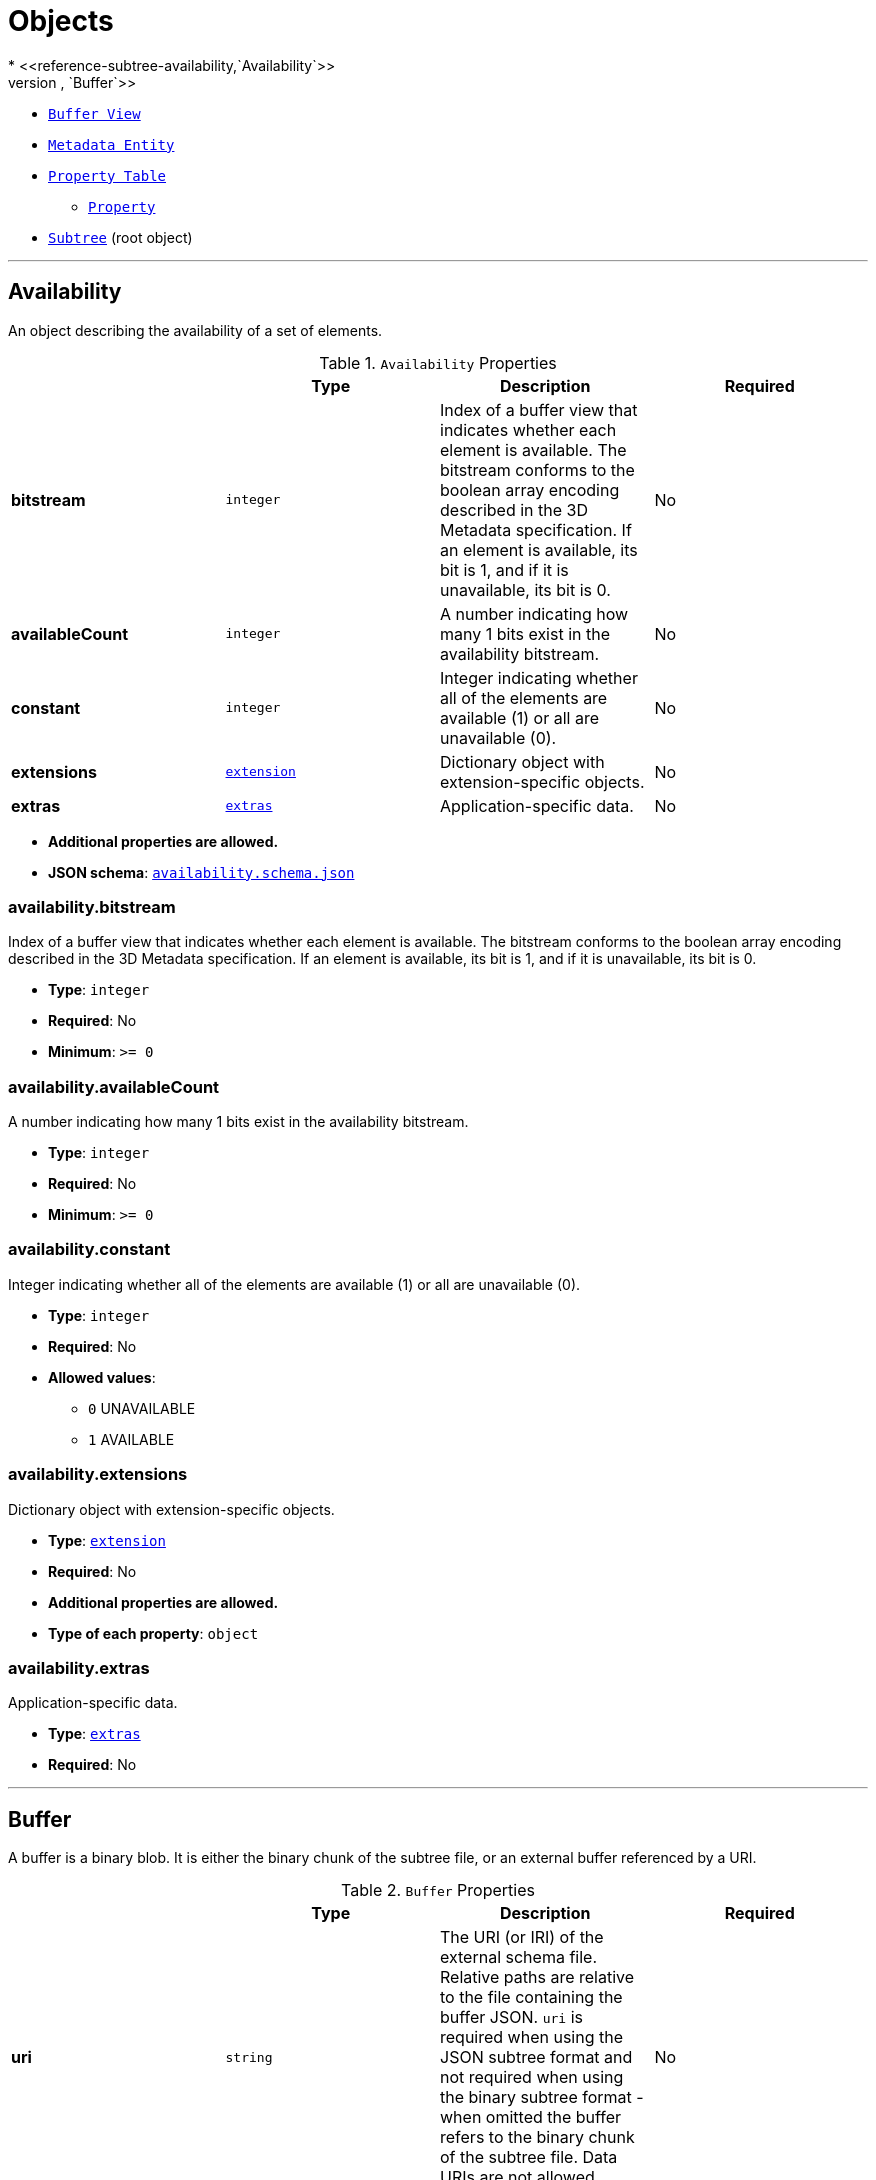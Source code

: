 = Objects
* <<reference-subtree-availability,`Availability`>>
* <<reference-subtree-buffer,`Buffer`>>
* <<reference-subtree-bufferview,`Buffer View`>>
* <<reference-subtree-metadataentity,`Metadata Entity`>>
* <<reference-subtree-propertytable,`Property Table`>>
** <<reference-subtree-propertytable-property,`Property`>>
* <<reference-subtree-subtree,`Subtree`>> (root object)


'''
[#reference-subtree-availability]
== Availability

An object describing the availability of a set of elements.

.`Availability` Properties
|===
|   |Type|Description|Required

|**bitstream**
|`integer`
|Index of a buffer view that indicates whether each element is available. The bitstream conforms to the boolean array encoding described in the 3D Metadata specification. If an element is available, its bit is 1, and if it is unavailable, its bit is 0.
|No

|**availableCount**
|`integer`
|A number indicating how many 1 bits exist in the availability bitstream.
|No

|**constant**
|`integer`
|Integer indicating whether all of the elements are available (1) or all are unavailable (0).
|No

|**extensions**
|<<reference-subtree-extension,`extension`>>
|Dictionary object with extension-specific objects.
|No

|**extras**
|<<reference-subtree-extras,`extras`>>
|Application-specific data.
|No

|===

* **Additional properties are allowed.**
* **JSON schema**: <<reference-subtree-schema-availability,`availability.schema.json`>>

=== availability.bitstream

Index of a buffer view that indicates whether each element is available. The bitstream conforms to the boolean array encoding described in the 3D Metadata specification. If an element is available, its bit is 1, and if it is unavailable, its bit is 0.

* **Type**: `integer`
* **Required**: No
* **Minimum**: `&gt;= 0`

=== availability.availableCount

A number indicating how many 1 bits exist in the availability bitstream.

* **Type**: `integer`
* **Required**: No
* **Minimum**: `&gt;= 0`

=== availability.constant

Integer indicating whether all of the elements are available (1) or all are unavailable (0).

* **Type**: `integer`
* **Required**: No
* **Allowed values**:
** `0` UNAVAILABLE
** `1` AVAILABLE

=== availability.extensions

Dictionary object with extension-specific objects.

* **Type**: <<reference-subtree-extension,`extension`>>
* **Required**: No
* **Additional properties are allowed.**
* **Type of each property**: `object`

=== availability.extras

Application-specific data.

* **Type**: <<reference-subtree-extras,`extras`>>
* **Required**: No




'''
[#reference-subtree-buffer]
== Buffer

A buffer is a binary blob. It is either the binary chunk of the subtree file, or an external buffer referenced by a URI.

.`Buffer` Properties
|===
|   |Type|Description|Required

|**uri**
|`string`
|The URI (or IRI) of the external schema file. Relative paths are relative to the file containing the buffer JSON. `uri` is required when using the JSON subtree format and not required when using the binary subtree format - when omitted the buffer refers to the binary chunk of the subtree file. Data URIs are not allowed.
|No

|**byteLength**
|`integer`
|The length of the buffer in bytes.
| &#10003; Yes

|**name**
|`string`
|The name of the buffer.
|No

|**extensions**
|<<reference-subtree-extension,`extension`>>
|Dictionary object with extension-specific objects.
|No

|**extras**
|<<reference-subtree-extras,`extras`>>
|Application-specific data.
|No

|===

* **Additional properties are allowed.**
* **JSON schema**: <<reference-subtree-schema-buffer,`buffer.schema.json`>>

=== buffer.uri

The URI (or IRI) of the external schema file. Relative paths are relative to the file containing the buffer JSON. `uri` is required when using the JSON subtree format and not required when using the binary subtree format - when omitted the buffer refers to the binary chunk of the subtree file. Data URIs are not allowed.

* **Type**: `string`
* **Required**: No
* **Format**: iri-reference

=== buffer.byteLength

The length of the buffer in bytes.

* **Type**: `integer`
* **Required**:  &#10003; Yes
* **Minimum**: `&gt;= 1`

=== buffer.name

The name of the buffer.

* **Type**: `string`
* **Required**: No
* **Minimum Length**`: &gt;= 1`

=== buffer.extensions

Dictionary object with extension-specific objects.

* **Type**: <<reference-subtree-extension,`extension`>>
* **Required**: No
* **Additional properties are allowed.**
* **Type of each property**: `object`

=== buffer.extras

Application-specific data.

* **Type**: <<reference-subtree-extras,`extras`>>
* **Required**: No




'''
[#reference-subtree-bufferview]
== Buffer View

A contiguous subset of a buffer

.`Buffer View` Properties
|===
|   |Type|Description|Required

|**buffer**
|`integer`
|The index of the buffer.
| &#10003; Yes

|**byteOffset**
|`integer`
|The offset into the buffer in bytes.
| &#10003; Yes

|**byteLength**
|`integer`
|The total byte length of the buffer view.
| &#10003; Yes

|**name**
|`string`
|The name of the `bufferView`.
|No

|**extensions**
|<<reference-subtree-extension,`extension`>>
|Dictionary object with extension-specific objects.
|No

|**extras**
|<<reference-subtree-extras,`extras`>>
|Application-specific data.
|No

|===

* **Additional properties are allowed.**
* **JSON schema**: <<reference-subtree-schema-bufferview,`bufferView.schema.json`>>

=== bufferView.buffer

The index of the buffer.

* **Type**: `integer`
* **Required**:  &#10003; Yes
* **Minimum**: `&gt;= 0`

=== bufferView.byteOffset

The offset into the buffer in bytes.

* **Type**: `integer`
* **Required**:  &#10003; Yes
* **Minimum**: `&gt;= 0`

=== bufferView.byteLength

The total byte length of the buffer view.

* **Type**: `integer`
* **Required**:  &#10003; Yes
* **Minimum**: `&gt;= 1`

=== bufferView.name

The name of the `bufferView`.

* **Type**: `string`
* **Required**: No
* **Minimum Length**`: &gt;= 1`

=== bufferView.extensions

Dictionary object with extension-specific objects.

* **Type**: <<reference-subtree-extension,`extension`>>
* **Required**: No
* **Additional properties are allowed.**
* **Type of each property**: `object`

=== bufferView.extras

Application-specific data.

* **Type**: <<reference-subtree-extras,`extras`>>
* **Required**: No




'''
[#reference-subtree-extension]
== Extension

Dictionary object with extension-specific objects.

* **Additional properties are allowed.**
* **Type of additional properties**: `object`
* **JSON schema**: <<reference-subtree-schema-extension,`extension.schema.json`>>




'''
[#reference-subtree-extras]
== Extras

Application-specific data.



'''
[#reference-subtree-metadataentity]
== Metadata Entity

An object containing a reference to a class from a metadata schema, and property values that conform to the properties of that class.

.`Metadata Entity` Properties
|===
|   |Type|Description|Required

|**class**
|`string`
|The class that property values conform to. The value must be a class ID declared in the `classes` dictionary of the metadata schema.
| &#10003; Yes

|**properties**
|`object`
|A dictionary, where each key corresponds to a property ID in the class' `properties` dictionary and each value contains the property values. The type of the value must match the property definition: For `BOOLEAN` use `true` or `false`. For `STRING` use a JSON string. For numeric types use a JSON number. For `ENUM` use a valid enum `name`, not an integer value. For `ARRAY`, `VECN`, and `MATN` types use a JSON array containing values matching the `componentType`. Required properties must be included in this dictionary.
|No

|**extensions**
|<<reference-subtree-extension,`extension`>>
|Dictionary object with extension-specific objects.
|No

|**extras**
|<<reference-subtree-extras,`extras`>>
|Application-specific data.
|No

|===

* **Additional properties are allowed.**
* **JSON schema**: <<reference-subtree-schema-metadataentity,`metadataEntity.schema.json`>>

=== metadataEntity.class

The class that property values conform to. The value must be a class ID declared in the `classes` dictionary of the metadata schema.

* **Type**: `string`
* **Required**:  &#10003; Yes

=== metadataEntity.properties

A dictionary, where each key corresponds to a property ID in the class' `properties` dictionary and each value contains the property values. The type of the value must match the property definition: For `BOOLEAN` use `true` or `false`. For `STRING` use a JSON string. For numeric types use a JSON number. For `ENUM` use a valid enum `name`, not an integer value. For `ARRAY`, `VECN`, and `MATN` types use a JSON array containing values matching the `componentType`. Required properties must be included in this dictionary.

* **Type**: `object`
* **Required**: No

=== metadataEntity.extensions

Dictionary object with extension-specific objects.

* **Type**: <<reference-subtree-extension,`extension`>>
* **Required**: No
* **Additional properties are allowed.**
* **Type of each property**: `object`

=== metadataEntity.extras

Application-specific data.

* **Type**: <<reference-subtree-extras,`extras`>>
* **Required**: No




'''
[#reference-subtree-propertytable]
== Property Table

Properties conforming to a class, organized as property values stored in binary columnar arrays.

.`Property Table` Properties
|===
|   |Type|Description|Required

|**name**
|`string`
|The name of the property table, e.g. for display purposes.
|No

|**class**
|`string`
|The class that property values conform to. The value must be a class ID declared in the `classes` dictionary.
| &#10003; Yes

|**count**
|`integer`
|The number of elements in each property array.
| &#10003; Yes

|**properties**
|`object`
|A dictionary, where each key corresponds to a property ID in the class' `properties` dictionary and each value is an object describing where property values are stored. Required properties must be included in this dictionary.
|No

|**extensions**
|<<reference-subtree-extension,`extension`>>
|Dictionary object with extension-specific objects.
|No

|**extras**
|<<reference-subtree-extras,`extras`>>
|Application-specific data.
|No

|===

* **Additional properties are allowed.**
* **JSON schema**: <<reference-subtree-schema-propertytable,`propertyTable.schema.json`>>

=== propertyTable.name

The name of the property table, e.g. for display purposes.

* **Type**: `string`
* **Required**: No
* **Minimum Length**`: &gt;= 1`

=== propertyTable.class

The class that property values conform to. The value must be a class ID declared in the `classes` dictionary.

* **Type**: `string`
* **Required**:  &#10003; Yes

=== propertyTable.count

The number of elements in each property array.

* **Type**: `integer`
* **Required**:  &#10003; Yes
* **Minimum**: `&gt;= 1`

=== propertyTable.properties

A dictionary, where each key corresponds to a property ID in the class' `properties` dictionary and each value is an object describing where property values are stored. Required properties must be included in this dictionary.

* **Type**: `object`
* **Required**: No
* **Additional properties are allowed.**
* **Type of each property**: <<reference-subtree-propertytable-property,`propertyTable.property`>>

=== propertyTable.extensions

Dictionary object with extension-specific objects.

* **Type**: <<reference-subtree-extension,`extension`>>
* **Required**: No
* **Additional properties are allowed.**
* **Type of each property**: `object`

=== propertyTable.extras

Application-specific data.

* **Type**: <<reference-subtree-extras,`extras`>>
* **Required**: No




'''
[#reference-subtree-propertytable-property]
== Property Table Property

An array of binary property values. This represents one column of a property table, and contains one value of a certain property for each metadata entity.

.`Property Table Property` Properties
|===
|   |Type|Description|Required

|**values**
|`integer`
|The index of the buffer view containing property values. The data type of property values is determined by the property definition: When `type` is `BOOLEAN` values are packed into a bitstream. When `type` is `STRING` values are stored as byte sequences and decoded as UTF-8 strings. When `type` is `SCALAR`, `VECN`, or `MATN` the values are stored as the provided `componentType` and the buffer view `byteOffset` must be aligned to a multiple of the `componentType` size. When `type` is `ENUM` values are stored as the enum's `valueType` and the buffer view `byteOffset` must be aligned to a multiple of the `valueType` size. Each enum value in the array must match one of the allowed values in the enum definition. `arrayOffsets` is required for variable-length arrays and `stringOffsets` is required for strings (for variable-length arrays of strings, both are required).
| &#10003; Yes

|**arrayOffsets**
|`integer`
|The index of the buffer view containing offsets for variable-length arrays. The number of offsets is equal to the property table `count` plus one. The offsets represent the start positions of each array, with the last offset representing the position after the last array. The array length is computed using the difference between the subsequent offset and the current offset. If `type` is `STRING` the offsets index into the string offsets array (stored in `stringOffsets`), otherwise they index into the property array (stored in `values`). The data type of these offsets is determined by `arrayOffsetType`. The buffer view `byteOffset` must be aligned to a multiple of the `arrayOffsetType` size.
|No

|**stringOffsets**
|`integer`
|The index of the buffer view containing offsets for strings. The number of offsets is equal to the number of string elements plus one. The offsets represent the byte offsets of each string in the property array (stored in `values`), with the last offset representing the byte offset after the last string. The string byte length is computed using the difference between the subsequent offset and the current offset. The data type of these offsets is determined by `stringOffsetType`. The buffer view `byteOffset` must be aligned to a multiple of the `stringOffsetType` size.
|No

|**arrayOffsetType**
|`string`
|The type of values in `arrayOffsets`.
|No, default: `"UINT32"`

|**stringOffsetType**
|`string`
|The type of values in `stringOffsets`.
|No, default: `"UINT32"`

|**offset**
|<<reference-subtree-any,`any`>>
|An offset to apply to property values. Only applicable when the component type is `FLOAT32` or `FLOAT64`, or when the property is `normalized`. Overrides the class property's `offset` if both are defined.
|No

|**scale**
|<<reference-subtree-any,`any`>>
|A scale to apply to property values. Only applicable when the component type is `FLOAT32` or `FLOAT64`, or when the property is `normalized`. Overrides the class property's `scale` if both are defined.
|No

|**max**
|<<reference-subtree-any,`any`>>
|Maximum value present in the property values. Only applicable to `SCALAR`, `VECN`, and `MATN` types. This is the maximum of all property values, after the transforms based on the `normalized`, `offset`, and `scale` properties have been applied.
|No

|**min**
|<<reference-subtree-any,`any`>>
|Minimum value present in the property values. Only applicable to `SCALAR`, `VECN`, and `MATN` types. This is the minimum of all property values, after the transforms based on the `normalized`, `offset`, and `scale` properties have been applied.
|No

|**extensions**
|<<reference-subtree-extension,`extension`>>
|Dictionary object with extension-specific objects.
|No

|**extras**
|<<reference-subtree-extras,`extras`>>
|Application-specific data.
|No

|===

* **Additional properties are allowed.**
* **JSON schema**: <<reference-subtree-schema-propertytable-property,`propertyTable.property.schema.json`>>

=== propertyTable.property.values

The index of the buffer view containing property values. The data type of property values is determined by the property definition: When `type` is `BOOLEAN` values are packed into a bitstream. When `type` is `STRING` values are stored as byte sequences and decoded as UTF-8 strings. When `type` is `SCALAR`, `VECN`, or `MATN` the values are stored as the provided `componentType` and the buffer view `byteOffset` must be aligned to a multiple of the `componentType` size. When `type` is `ENUM` values are stored as the enum's `valueType` and the buffer view `byteOffset` must be aligned to a multiple of the `valueType` size. Each enum value in the array must match one of the allowed values in the enum definition. `arrayOffsets` is required for variable-length arrays and `stringOffsets` is required for strings (for variable-length arrays of strings, both are required).

* **Type**: `integer`
* **Required**:  &#10003; Yes
* **Minimum**: `&gt;= 0`

=== propertyTable.property.arrayOffsets

The index of the buffer view containing offsets for variable-length arrays. The number of offsets is equal to the property table `count` plus one. The offsets represent the start positions of each array, with the last offset representing the position after the last array. The array length is computed using the difference between the subsequent offset and the current offset. If `type` is `STRING` the offsets index into the string offsets array (stored in `stringOffsets`), otherwise they index into the property array (stored in `values`). The data type of these offsets is determined by `arrayOffsetType`. The buffer view `byteOffset` must be aligned to a multiple of the `arrayOffsetType` size.

* **Type**: `integer`
* **Required**: No
* **Minimum**: `&gt;= 0`

=== propertyTable.property.stringOffsets

The index of the buffer view containing offsets for strings. The number of offsets is equal to the number of string elements plus one. The offsets represent the byte offsets of each string in the property array (stored in `values`), with the last offset representing the byte offset after the last string. The string byte length is computed using the difference between the subsequent offset and the current offset. The data type of these offsets is determined by `stringOffsetType`. The buffer view `byteOffset` must be aligned to a multiple of the `stringOffsetType` size.

* **Type**: `integer`
* **Required**: No
* **Minimum**: `&gt;= 0`

=== propertyTable.property.arrayOffsetType

The type of values in `arrayOffsets`.

* **Type**: `string`
* **Required**: No, default: `"UINT32"`
* **Allowed values**:
** `"UINT8"`
** `"UINT16"`
** `"UINT32"`
** `"UINT64"`

=== propertyTable.property.stringOffsetType

The type of values in `stringOffsets`.

* **Type**: `string`
* **Required**: No, default: `"UINT32"`
* **Allowed values**:
** `"UINT8"`
** `"UINT16"`
** `"UINT32"`
** `"UINT64"`

=== propertyTable.property.offset

An offset to apply to property values. Only applicable when the component type is `FLOAT32` or `FLOAT64`, or when the property is `normalized`. Overrides the class property's `offset` if both are defined.

* **Type**: <<reference-subtree-any,`any`>>
* **Required**: No

=== propertyTable.property.scale

A scale to apply to property values. Only applicable when the component type is `FLOAT32` or `FLOAT64`, or when the property is `normalized`. Overrides the class property's `scale` if both are defined.

* **Type**: <<reference-subtree-any,`any`>>
* **Required**: No

=== propertyTable.property.max

Maximum value present in the property values. Only applicable to `SCALAR`, `VECN`, and `MATN` types. This is the maximum of all property values, after the transforms based on the `normalized`, `offset`, and `scale` properties have been applied.

* **Type**: <<reference-subtree-any,`any`>>
* **Required**: No

=== propertyTable.property.min

Minimum value present in the property values. Only applicable to `SCALAR`, `VECN`, and `MATN` types. This is the minimum of all property values, after the transforms based on the `normalized`, `offset`, and `scale` properties have been applied.

* **Type**: <<reference-subtree-any,`any`>>
* **Required**: No

=== propertyTable.property.extensions

Dictionary object with extension-specific objects.

* **Type**: <<reference-subtree-extension,`extension`>>
* **Required**: No
* **Additional properties are allowed.**
* **Type of each property**: `object`

=== propertyTable.property.extras

Application-specific data.

* **Type**: <<reference-subtree-extras,`extras`>>
* **Required**: No






'''
[#reference-subtree-subtree]
== Subtree

An object describing the availability of tiles and content in a subtree, as well as availability of children subtrees. May also store metadata for available tiles and content.

.`Subtree` Properties
|===
|   |Type|Description|Required

|**buffers**
|<<reference-subtree-buffer,`buffer`>> `[1-*]`
|An array of buffers.
|No

|**bufferViews**
|<<reference-subtree-bufferview,`bufferView`>> `[1-*]`
|An array of buffer views.
|No

|**propertyTables**
|<<reference-subtree-propertytable,`propertyTable`>> `[1-*]`
|An array of property tables.
|No

|**tileAvailability**
|<<reference-subtree-availability,`availability`>>
|The availability of tiles in the subtree. The availability bitstream is a 1D boolean array where tiles are ordered by their level in the subtree and Morton index within that level. A tile's availability is determined by a single bit, 1 meaning a tile exists at that spatial index, and 0 meaning it does not. The number of elements in the array is `(N^subtreeLevels - 1)/(N - 1)` where N is 4 for subdivision scheme `QUADTREE` and 8 for `OCTREE`. Availability may be stored in a buffer view or as a constant value that applies to all tiles. If a non-root tile's availability is 1 its parent tile's availability must also be 1. `tileAvailability.constant: 0` is disallowed, as subtrees must have at least one tile.
| &#10003; Yes

|**contentAvailability**
|<<reference-subtree-availability,`availability`>> `[1-*]`
|An array of content availability objects. If the tile has a single content this array will have one element; if the tile has multiple contents - as supported by 3DTILES_multiple_contents and 3D Tiles 1.1 - this array will have multiple elements.
|No

|**childSubtreeAvailability**
|<<reference-subtree-availability,`availability`>>
|The availability of children subtrees. The availability bitstream is a 1D boolean array where subtrees are ordered by their Morton index in the level of the tree immediately below the bottom row of the subtree. A child subtree's availability is determined by a single bit, 1 meaning a subtree exists at that spatial index, and 0 meaning it does not. The number of elements in the array is `N^subtreeLevels` where N is 4 for subdivision scheme `QUADTREE` and 8 for `OCTREE`. Availability may be stored in a buffer view or as a constant value that applies to all child subtrees. If availability is 0 for all child subtrees, then the tileset does not subdivide further.
| &#10003; Yes

|**tileMetadata**
|`integer`
|Index of the property table containing tile metadata. Tile metadata only exists for available tiles and is tightly packed by increasing tile index. To access individual tile metadata, implementations may create a mapping from tile indices to tile metadata indices.
|No

|**contentMetadata**
|`integer` `[1-*]`
|An array of indexes to property tables containing content metadata. If the tile has a single content this array will have one element; if the tile has multiple contents - as supported by EXT_multiple_contents and 3D Tiles 1.1 - this array will have multiple elements. Content metadata only exists for available contents and is tightly packed by increasing tile index. To access individual content metadata, implementations may create a mapping from tile indices to content metadata indices.
|No

|**subtreeMetadata**
|<<reference-subtree-metadataentity,`metadataEntity`>>
|Subtree metadata encoded in JSON.
|No

|**extensions**
|<<reference-subtree-extension,`extension`>>
|Dictionary object with extension-specific objects.
|No

|**extras**
|<<reference-subtree-extras,`extras`>>
|Application-specific data.
|No

|===

* **Additional properties are allowed.**
* **JSON schema**: <<reference-subtree-schema-subtree,`subtree.schema.json`>>

=== Subtree.buffers

An array of buffers.

* **Type**: <<reference-subtree-buffer,`buffer`>> `[1-*]`
* **Required**: No

=== Subtree.bufferViews

An array of buffer views.

* **Type**: <<reference-subtree-bufferview,`bufferView`>> `[1-*]`
* **Required**: No

=== Subtree.propertyTables

An array of property tables.

* **Type**: <<reference-subtree-propertytable,`propertyTable`>> `[1-*]`
* **Required**: No

=== Subtree.tileAvailability

The availability of tiles in the subtree. The availability bitstream is a 1D boolean array where tiles are ordered by their level in the subtree and Morton index within that level. A tile's availability is determined by a single bit, 1 meaning a tile exists at that spatial index, and 0 meaning it does not. The number of elements in the array is `(N^subtreeLevels - 1)/(N - 1)` where N is 4 for subdivision scheme `QUADTREE` and 8 for `OCTREE`. Availability may be stored in a buffer view or as a constant value that applies to all tiles. If a non-root tile's availability is 1 its parent tile's availability must also be 1. `tileAvailability.constant: 0` is disallowed, as subtrees must have at least one tile.

* **Type**: <<reference-subtree-availability,`availability`>>
* **Required**:  &#10003; Yes

=== Subtree.contentAvailability

An array of content availability objects. If the tile has a single content this array will have one element; if the tile has multiple contents - as supported by 3DTILES_multiple_contents and 3D Tiles 1.1 - this array will have multiple elements.

* **Type**: <<reference-subtree-availability,`availability`>> `[1-*]`
* **Required**: No

=== Subtree.childSubtreeAvailability

The availability of children subtrees. The availability bitstream is a 1D boolean array where subtrees are ordered by their Morton index in the level of the tree immediately below the bottom row of the subtree. A child subtree's availability is determined by a single bit, 1 meaning a subtree exists at that spatial index, and 0 meaning it does not. The number of elements in the array is `N^subtreeLevels` where N is 4 for subdivision scheme `QUADTREE` and 8 for `OCTREE`. Availability may be stored in a buffer view or as a constant value that applies to all child subtrees. If availability is 0 for all child subtrees, then the tileset does not subdivide further.

* **Type**: <<reference-subtree-availability,`availability`>>
* **Required**:  &#10003; Yes

=== Subtree.tileMetadata

Index of the property table containing tile metadata. Tile metadata only exists for available tiles and is tightly packed by increasing tile index. To access individual tile metadata, implementations may create a mapping from tile indices to tile metadata indices.

* **Type**: `integer`
* **Required**: No
* **Minimum**: `&gt;= 0`

=== Subtree.contentMetadata

An array of indexes to property tables containing content metadata. If the tile has a single content this array will have one element; if the tile has multiple contents - as supported by EXT_multiple_contents and 3D Tiles 1.1 - this array will have multiple elements. Content metadata only exists for available contents and is tightly packed by increasing tile index. To access individual content metadata, implementations may create a mapping from tile indices to content metadata indices.

* **Type**: `integer` `[1-*]`
** Each element in the array must be greater than or equal to `0`.
* **Required**: No

=== Subtree.subtreeMetadata

Subtree metadata encoded in JSON.

* **Type**: <<reference-subtree-metadataentity,`metadataEntity`>>
* **Required**: No

=== Subtree.extensions

Dictionary object with extension-specific objects.

* **Type**: <<reference-subtree-extension,`extension`>>
* **Required**: No
* **Additional properties are allowed.**
* **Type of each property**: `object`

=== Subtree.extras

Application-specific data.

* **Type**: <<reference-subtree-extras,`extras`>>
* **Required**: No


